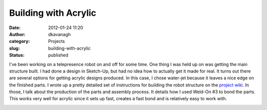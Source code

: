 Building with Acrylic
#####################
:date: 2012-01-24 11:20
:author: dkavanagh
:category: Projects
:slug: building-with-acrylic
:status: published

I've been working on a telepresence robot on and off for some time. One
thing I was held up on was getting the main structure built. I had done
a design in Sketch-Up, but had no idea how to actually get it made for
real. It turns out there are several options for getting acrylic designs
produced. In this case, I chose water-jet because it leaves a nice edge
on the finished parts. I wrote up a pretty detailed set of instructions
for building the robot structure on the `project
wiki <https://github.com/eucalyptus/eucabot/wiki/Stand-Assembly>`__. In
those, I talk about the production of the parts and assembly process. It
details how I used Weld-On #3 to bond the parts. This works very well
for acrylic since it sets up fast, creates a fast bond and is relatively
easy to work with.

|assembled eucabot|

.. |assembled eucabot| image:: https://github.com/eucalyptus/eucabot/raw/master/wiki/images/CurrentState.jpg
   :width: 179px
   :height: 512px
